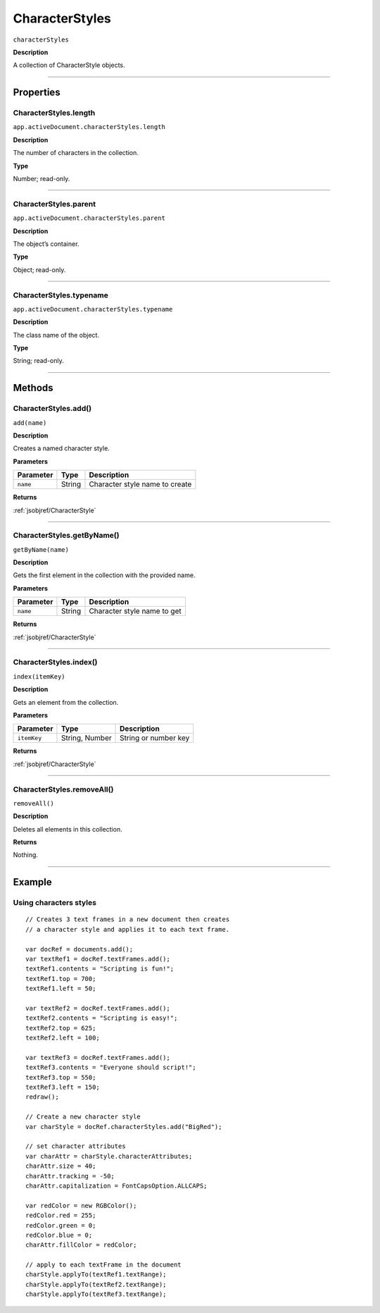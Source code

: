 .. _jsobjref/CharacterStyles:

CharacterStyles
################################################################################

``characterStyles``

**Description**

A collection of CharacterStyle objects.

----

==========
Properties
==========

.. _jsobjref/CharacterStyles.length:

CharacterStyles.length
********************************************************************************

``app.activeDocument.characterStyles.length``

**Description**

The number of characters in the collection.

**Type**

Number; read-only.

----

.. _jsobjref/CharacterStyles.parent:

CharacterStyles.parent
********************************************************************************

``app.activeDocument.characterStyles.parent``

**Description**

The object’s container.

**Type**

Object; read-only.

----

.. _jsobjref/CharacterStyles.typename:

CharacterStyles.typename
********************************************************************************

``app.activeDocument.characterStyles.typename``

**Description**

The class name of the object.

**Type**

String; read-only.

----

=======
Methods
=======

.. _jsobjref/CharacterStyles.add:

CharacterStyles.add()
********************************************************************************

``add(name)``

**Description**

Creates a named character style.

**Parameters**

+-----------+--------+--------------------------------+
| Parameter |  Type  |          Description           |
+===========+========+================================+
| ``name``  | String | Character style name to create |
+-----------+--------+--------------------------------+

**Returns**

:ref:`jsobjref/CharacterStyle`

----

.. _jsobjref/CharacterStyles.getByName:

CharacterStyles.getByName()
********************************************************************************

``getByName(name)``

**Description**

Gets the first element in the collection with the provided name.

**Parameters**

+-----------+--------+-----------------------------+
| Parameter |  Type  |         Description         |
+===========+========+=============================+
| ``name``  | String | Character style name to get |
+-----------+--------+-----------------------------+

**Returns**

:ref:`jsobjref/CharacterStyle`

----

.. _jsobjref/CharacterStyles.index:

CharacterStyles.index()
********************************************************************************

``index(itemKey)``

**Description**

Gets an element from the collection.

**Parameters**

+-------------+----------------+----------------------+
|  Parameter  |      Type      |     Description      |
+=============+================+======================+
| ``itemKey`` | String, Number | String or number key |
+-------------+----------------+----------------------+

**Returns**

:ref:`jsobjref/CharacterStyle`

----

.. _jsobjref/CharacterStyles.removeAll:

CharacterStyles.removeAll()
********************************************************************************

``removeAll()``

**Description**

Deletes all elements in this collection.

**Returns**

Nothing.

----

=======
Example
=======

Using characters styles
********************************************************************************

::

  // Creates 3 text frames in a new document then creates
  // a character style and applies it to each text frame.

  var docRef = documents.add();
  var textRef1 = docRef.textFrames.add();
  textRef1.contents = "Scripting is fun!";
  textRef1.top = 700;
  textRef1.left = 50;

  var textRef2 = docRef.textFrames.add();
  textRef2.contents = "Scripting is easy!";
  textRef2.top = 625;
  textRef2.left = 100;

  var textRef3 = docRef.textFrames.add();
  textRef3.contents = "Everyone should script!";
  textRef3.top = 550;
  textRef3.left = 150;
  redraw();

  // Create a new character style
  var charStyle = docRef.characterStyles.add("BigRed");

  // set character attributes
  var charAttr = charStyle.characterAttributes;
  charAttr.size = 40;
  charAttr.tracking = -50;
  charAttr.capitalization = FontCapsOption.ALLCAPS;

  var redColor = new RGBColor();
  redColor.red = 255;
  redColor.green = 0;
  redColor.blue = 0;
  charAttr.fillColor = redColor;

  // apply to each textFrame in the document
  charStyle.applyTo(textRef1.textRange);
  charStyle.applyTo(textRef2.textRange);
  charStyle.applyTo(textRef3.textRange);

